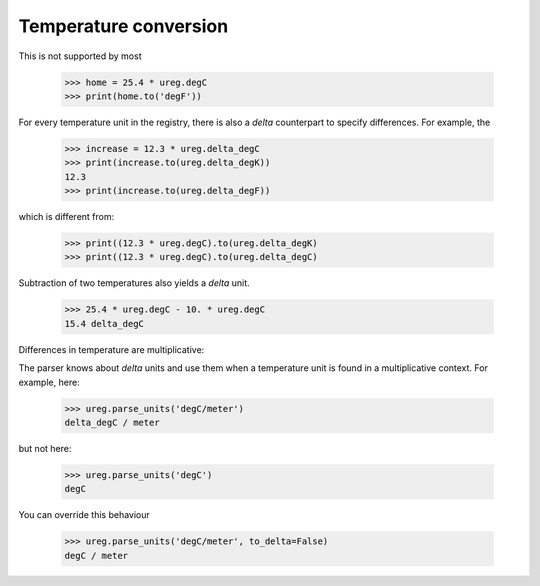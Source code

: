 .. _nonmult:


Temperature conversion
======================

This is not supported by most

    >>> home = 25.4 * ureg.degC
    >>> print(home.to('degF'))


For every temperature unit in the registry, there is also a *delta* counterpart
to specify differences. For example, the

    >>> increase = 12.3 * ureg.delta_degC
    >>> print(increase.to(ureg.delta_degK))
    12.3
    >>> print(increase.to(ureg.delta_degF))

which is different from:

    >>> print((12.3 * ureg.degC).to(ureg.delta_degK)
    >>> print((12.3 * ureg.degC).to(ureg.delta_degC)

Subtraction of two temperatures also yields a *delta* unit.

    >>> 25.4 * ureg.degC - 10. * ureg.degC
    15.4 delta_degC

Differences in temperature are multiplicative:

The parser knows about *delta* units and use them when a temperature unit is found
in a multiplicative context. For example, here:

    >>> ureg.parse_units('degC/meter')
    delta_degC / meter

but not here:

    >>> ureg.parse_units('degC')
    degC

You can override this behaviour

    >>> ureg.parse_units('degC/meter', to_delta=False)
    degC / meter

